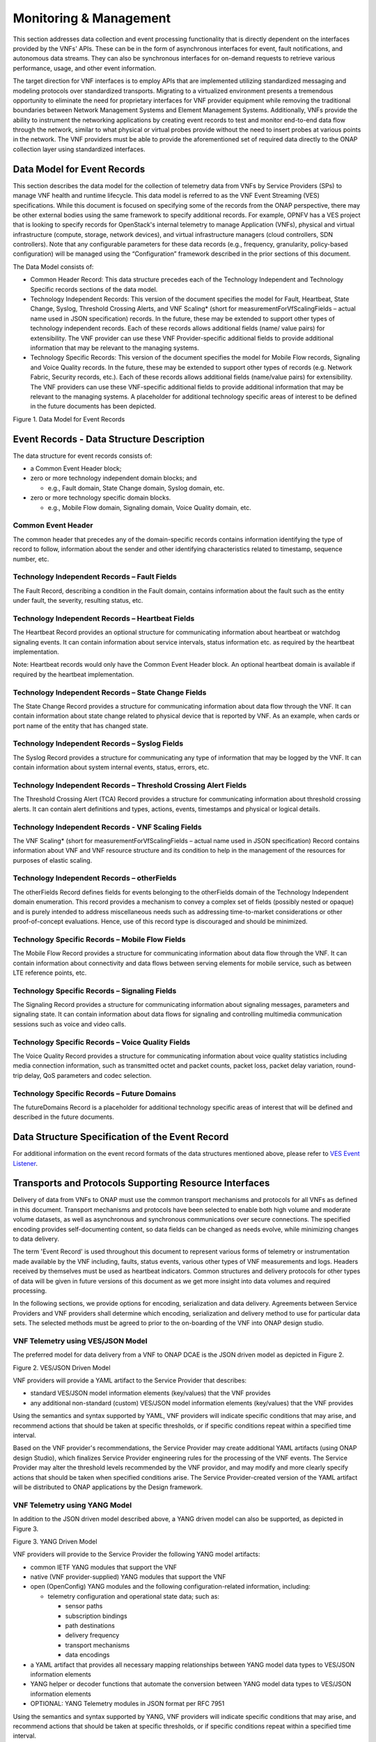 .. Modifications Copyright © 2017-2018 AT&T Intellectual Property.

.. Licensed under the Creative Commons License, Attribution 4.0 Intl.
   (the "License"); you may not use this documentation except in compliance
   with the License. You may obtain a copy of the License at

.. https://creativecommons.org/licenses/by/4.0/

.. Unless required by applicable law or agreed to in writing, software
   distributed under the License is distributed on an "AS IS" BASIS,
   WITHOUT WARRANTIES OR CONDITIONS OF ANY KIND, either express or implied.
   See the License for the specific language governing permissions and
   limitations under the License.


Monitoring & Management
-----------------------

This section addresses data collection and event processing
functionality that is directly dependent on the interfaces
provided by the VNFs' APIs. These can be in the form of asynchronous
interfaces for event, fault notifications, and autonomous data streams.
They can also be synchronous interfaces for on-demand requests to
retrieve various performance, usage, and other event information.

The target direction for VNF interfaces is to employ APIs that are
implemented utilizing standardized messaging and modeling protocols
over standardized transports. Migrating to a virtualized environment
presents a tremendous opportunity to eliminate the need for proprietary
interfaces for VNF provider equipment while removing the traditional
boundaries between Network Management Systems and Element Management
Systems. Additionally, VNFs provide the ability to instrument the
networking applications by creating event records to test and monitor
end-to-end data flow through the network, similar to what physical or
virtual probes provide without the need to insert probes at various
points in the network. The VNF providers must be able to provide the
aforementioned set of required data directly to the ONAP collection
layer using standardized interfaces.

Data Model for Event Records
^^^^^^^^^^^^^^^^^^^^^^^^^^^^^^^^^^^^

This section describes the data model for the collection of telemetry
data from VNFs by Service Providers (SPs) to manage VNF health and
runtime lifecycle. This data model is referred to as the VNF Event
Streaming (VES) specifications. While this document is focused on
specifying some of the records from the ONAP perspective, there may
be other external bodies using the same framework to specify additional
records. For example, OPNFV has a VES project that is looking to specify
records for OpenStack's internal telemetry to manage Application (VNFs),
physical and virtual infrastructure (compute, storage, network devices),
and virtual infrastructure managers (cloud controllers, SDN controllers).
Note that any configurable parameters for these data records (e.g.,
frequency, granularity, policy-based configuration) will be managed
using the “Configuration” framework described in the prior sections
of this document.

The Data Model consists of:

-  Common Header Record: This data structure precedes each of the
   Technology Independent and Technology Specific records sections of
   the data model.

-  Technology Independent Records: This version of the document
   specifies the model for Fault, Heartbeat, State Change, Syslog,
   Threshold Crossing Alerts, and VNF Scaling* (short for
   measurementForVfScalingFields – actual name used in JSON
   specification) records. In the future, these may be extended to
   support other types of technology independent records. Each of
   these records allows additional fields (name/ value pairs) for
   extensibility. The VNF provider can use these VNF Provider-specific
   additional fields to provide additional information that may be
   relevant to the managing systems.

-  Technology Specific Records: This version of the document specifies
   the model for Mobile Flow records, Signaling and Voice Quality records.
   In the future, these may be extended to support other types of records
   (e.g. Network Fabric, Security records, etc.). Each of these records
   allows additional fields (name/value pairs) for extensibility. The VNF
   providers can use these VNF-specific additional fields to provide
   additional information that may be relevant to the managing systems.
   A placeholder for additional technology specific areas of interest to
   be defined in the future documents has been depicted.

|image0|

Figure 1. Data Model for Event Records

Event Records - Data Structure Description
^^^^^^^^^^^^^^^^^^^^^^^^^^^^^^^^^^^^^^^^^^^^^^

The data structure for event records consists of:

-  a Common Event Header block;

-  zero or more technology independent domain blocks; and

   -  e.g., Fault domain, State Change domain, Syslog domain, etc.

-  zero or more technology specific domain blocks.

   -  e.g., Mobile Flow domain, Signaling domain, Voice Quality domain,
      etc.

Common Event Header
~~~~~~~~~~~~~~~~~~~~~

The common header that precedes any of the domain-specific records contains
information identifying the type of record to follow, information about
the sender and other identifying characteristics related to timestamp,
sequence number, etc.

Technology Independent Records – Fault Fields
~~~~~~~~~~~~~~~~~~~~~~~~~~~~~~~~~~~~~~~~~~~~~~~~~~

The Fault Record, describing a condition in the Fault domain, contains
information about the fault such as the entity under fault, the
severity, resulting status, etc.

Technology Independent Records – Heartbeat Fields
~~~~~~~~~~~~~~~~~~~~~~~~~~~~~~~~~~~~~~~~~~~~~~~~~~~~~~~~

The Heartbeat Record provides an optional structure for communicating
information about heartbeat or watchdog signaling events.  It can
contain information about service intervals, status information etc.
as required by the heartbeat implementation.

Note: Heartbeat records would only have the Common Event Header block.
An optional heartbeat domain is available if required by the heartbeat
implementation.

Technology Independent Records – State Change Fields
~~~~~~~~~~~~~~~~~~~~~~~~~~~~~~~~~~~~~~~~~~~~~~~~~~~~~~~~~~

The State Change Record provides a structure for communicating information
about data flow through the VNF. It can contain information about state
change related to physical device that is reported by VNF. As an example,
when cards or port name of the entity that has changed state.

Technology Independent Records – Syslog Fields
~~~~~~~~~~~~~~~~~~~~~~~~~~~~~~~~~~~~~~~~~~~~~~~~~~~~~~~~~

The Syslog Record provides a structure for communicating any type of
information that may be logged by the VNF. It can contain information
about system internal events, status, errors, etc.

Technology Independent Records – Threshold Crossing Alert Fields
~~~~~~~~~~~~~~~~~~~~~~~~~~~~~~~~~~~~~~~~~~~~~~~~~~~~~~~~~~~~~~~~~~~~~~

The Threshold Crossing Alert (TCA) Record provides a structure for
communicating information about threshold crossing alerts. It can
contain alert definitions and types, actions, events, timestamps
and physical or logical details.

Technology Independent Records - VNF Scaling Fields
~~~~~~~~~~~~~~~~~~~~~~~~~~~~~~~~~~~~~~~~~~~~~~~~~~~~~

The VNF Scaling\* (short for measurementForVfScalingFields –
actual name used in JSON specification) Record contains information
about VNF and VNF resource structure and its condition to help in
the management of the resources for purposes of elastic scaling.

Technology Independent Records – otherFields
~~~~~~~~~~~~~~~~~~~~~~~~~~~~~~~~~~~~~~~~~~~~~~~~~

The otherFields Record defines fields for events belonging to the
otherFields domain of the Technology Independent domain enumeration.
This record provides a mechanism to convey a complex set of fields
(possibly nested or opaque) and is purely intended to address
miscellaneous needs such as addressing time-to-market considerations
or other proof-of-concept evaluations. Hence, use of this record
type is discouraged and should be minimized.

Technology Specific Records – Mobile Flow Fields
~~~~~~~~~~~~~~~~~~~~~~~~~~~~~~~~~~~~~~~~~~~~~~~~~~~~~~

The Mobile Flow Record provides a structure for communicating
information about data flow through the VNF. It can contain
information about connectivity and data flows between serving
elements for mobile service, such as between LTE reference points, etc.

Technology Specific Records – Signaling Fields
~~~~~~~~~~~~~~~~~~~~~~~~~~~~~~~~~~~~~~~~~~~~~~~~~~~~~

The Signaling Record provides a structure for communicating information
about signaling messages, parameters and signaling state.  It can
contain information about data flows for signaling and controlling
multimedia communication sessions such as voice and video calls.

Technology Specific Records – Voice Quality Fields
~~~~~~~~~~~~~~~~~~~~~~~~~~~~~~~~~~~~~~~~~~~~~~~~~~~~~~~
The Voice Quality Record provides a structure for communicating information
about voice quality statistics including media connection information,
such as transmitted octet and packet counts, packet loss, packet delay
variation, round-trip delay, QoS parameters and codec selection.

Technology Specific Records – Future Domains
~~~~~~~~~~~~~~~~~~~~~~~~~~~~~~~~~~~~~~~~~~~~~~~~~~

The futureDomains Record is a placeholder for additional technology
specific areas of interest that will be defined and described
in the future documents.

Data Structure Specification of the Event Record
^^^^^^^^^^^^^^^^^^^^^^^^^^^^^^^^^^^^^^^^^^^^^^^^^^

For additional information on the event record formats of the data
structures mentioned above, please refer to `VES Event
Listener <https://onap.readthedocs.io/en/latest/submodules/vnfsdk/model.git/docs/files/VESEventListener.html>`__.

Transports and Protocols Supporting Resource Interfaces
^^^^^^^^^^^^^^^^^^^^^^^^^^^^^^^^^^^^^^^^^^^^^^^^^^^^^^^^

Delivery of data from VNFs to ONAP must use the common transport
mechanisms and protocols for all VNFs as defined in this document.
Transport mechanisms and protocols have been selected to enable both
high volume and moderate volume datasets, as well as asynchronous and
synchronous communications over secure connections. The specified
encoding provides self-documenting content, so data fields can be
changed as needs evolve, while minimizing changes to data delivery.

The term 'Event Record' is used throughout this document to represent
various forms of telemetry or instrumentation made available by the
VNF including, faults, status events, various other types of VNF
measurements and logs. Headers received by themselves must be used
as heartbeat indicators. Common structures and delivery protocols for
other types of data will be given in future versions of this document
as we get more insight into data volumes and required processing.

In the following sections, we provide options for encoding, serialization
and data delivery. Agreements between Service Providers and VNF providers
shall determine which encoding, serialization and delivery method to use
for particular data sets. The selected methods must be agreed to prior to
the on-boarding of the VNF into ONAP design studio.

VNF Telemetry using VES/JSON Model
~~~~~~~~~~~~~~~~~~~~~~~~~~~~~~~~~~

The preferred model for data delivery from a VNF to ONAP DCAE is
the JSON driven model as depicted in Figure 2.

|image1|

Figure 2. VES/JSON Driven Model

VNF providers will provide a YAML artifact to the Service Provider
that describes:

* standard VES/JSON model information elements (key/values) that
  the VNF provides
* any additional non-standard (custom) VES/JSON model information
  elements (key/values) that the VNF provides

Using the semantics and syntax supported by YAML, VNF providers
will indicate specific conditions that may arise, and recommend
actions that should be taken at specific thresholds, or if specific
conditions repeat within a specified time interval.

Based on the VNF provider's recommendations, the Service Provider may
create additional YAML artifacts (using ONAP design Studio), which
finalizes Service Provider engineering rules for the processing of
the VNF events.  The Service Provider may alter the threshold levels
recommended by the VNF providor, and may modify and more clearly
specify actions that should be taken when specified conditions arise.
The Service Provider-created version of the YAML artifact will be
distributed to ONAP applications by the Design framework.

VNF Telemetry using YANG Model
~~~~~~~~~~~~~~~~~~~~~~~~~~~~~~

In addition to the JSON driven model described above, a YANG
driven model can also be supported, as depicted in Figure 3.

|image2|

Figure 3. YANG Driven Model

VNF providers will provide to the Service Provider the following
YANG model artifacts:

* common IETF YANG modules that support the VNF
* native (VNF provider-supplied) YANG modules that support the VNF
* open (OpenConfig) YANG modules and the following
  configuration-related information, including:

  * telemetry configuration and operational state data; such as:

    * sensor paths
    * subscription bindings
    * path destinations
    * delivery frequency
    * transport mechanisms
    * data encodings

* a YAML artifact that provides all necessary mapping relationships
  between YANG model data types to VES/JSON information elements
* YANG helper or decoder functions that automate the conversion between
  YANG model data types to VES/JSON information elements
* OPTIONAL: YANG Telemetry modules in JSON format per RFC 7951

Using the semantics and syntax supported by YANG, VNF providers
will indicate specific conditions that may arise, and recommend
actions that should be taken at specific thresholds, or if specific
conditions repeat within a specified time interval.

Based on the VNF provider's recommendations, the Service Provider may
create additional YAML artifacts (using ONAP design Studio), which
finalizes Service Provider engineering rules for the processing of the
VNF events.  The Service Provider may alter the threshold levels recommended
by the VNF provider, and may modify and more clearly specify actions that
should be taken when specified conditions arise.  The Service
Provided-created version of the YAML will be distributed to ONAP
applications by the Design framework.

Note: While supporting the YANG model described above, we are still
leveraging the VES JSON based model in DCAE.  The purpose of the
diagram above is to illustrate the concept only and not to imply a
specific implementation.

VNF Telemetry using Google Protocol Buffers
~~~~~~~~~~~~~~~~~~~~~~~~~~~~~~~~~~~~~~~~~~~

In addition to the data delivery models described above, support for
delivery of VNF telemetry using Google Protocol Buffers (GPB) can
also be supported, as depicted in Figure 4.

VNF providers will provide to the Service Provider the additional
following artifacts to support the delivery of VNF telemetry to DCAE
via the open-source gRPC mechanism using Google's Protocol Buffers:

* the YANG model artifacts described in support of the
  "VNF Telemetry using YANG Model"
* valid definition file(s) for all GPB / KV-GPB encoded messages
* valid definition file(s) for all gRPC services
* gRPC method parameters and return types specified as Protocol
  Buffers messages

|image3|

Figure 4. Protocol Buffers Driven Model

Note: if Google Protocol Buffers are employed for delivery of VNF
telemetry, Key-Value Google Protocol Buffers (KV-GPB) is the
preferred serialization method.  Details of specifications and
versioning corresponding to a release can be found at:
`VES Event Listener <https://onap.readthedocs.io/en/latest/submodules/vnfsdk/model.git/docs/files/VESEventListener.html>`__.

Note: While supporting the VNF telemetry delivery approach described above,
we are still leveraging the VES JSON based model in DCAE.  The purpose of
the diagram above is to illustrate the concept only and not to imply a
specific implementation.

Monitoring & Management Requirements
^^^^^^^^^^^^^^^^^^^^^^^^^^^^^^^^^^^^^^^^^^^^^^^^

VNF telemetry via standardized interface
~~~~~~~~~~~~~~~~~~~~~~~~~~~~~~~~~~~~~~~~~~~


.. req::
    :id: R-51910
    :target: XNF
    :keyword: MUST

    The xNF **MUST** provide all telemetry (e.g., fault event
    records, syslog records, performance records etc.) to ONAP using the
    model, format and mechanisms described in this section.

Encoding and Serialization
~~~~~~~~~~~~~~~~~~~~~~~~~~~

Content delivered from VNFs to ONAP is to be encoded and serialized using JSON:

JSON
~~~~~~~~~~~~~~~~~~


.. req::
    :id: R-19624
    :target: XNF
    :keyword: MUST

    The xNF **MUST** encode and serialize content delivered to
    ONAP using JSON (RFC 7159) plain text format. High-volume data
    is to be encoded and serialized using `Avro <http://avro.apache.org/>`_,
    where the Avro [#7.4.1]_ data format are described using JSON.

    Note:

        - JSON plain text format is preferred for moderate volume data sets
          (option 1), as JSON has the advantage of having well-understood simple
          processing and being human-readable without additional decoding. Examples
          of moderate volume data sets include the fault alarms and performance
          alerts, heartbeat messages, measurements used for xNF scaling and syslogs.
        - Binary format using Avro is preferred for high volume data sets
          (option 2) such as mobility flow measurements and other high-volume
          streaming events (such as mobility signaling events or SIP signaling)
          or bulk data, as this will significantly reduce the volume of data
          to be transmitted. As of the date of this document, all events are
          reported using plain text JSON and REST.
        - Avro content is self-documented, using a JSON schema. The JSON schema is
          delivered along with the data content
          (http://avro.apache.org/docs/current/ ). This means the presence and
          position of data fields can be recognized automatically, as well as the
          data format, definition and other attributes. Avro content can be
          serialized as JSON tagged text or as binary. In binary format, the
          JSON schema is included as a separate data block, so the content is
          not tagged, further compressing the volume. For streaming data, Avro
          will read the schema when the stream is established and apply the
          schema to the received content.

In addition to the preferred method (JSON), content can be delivered
from xNFs to ONAP can be encoded and serialized using Google Protocol
Buffers (GPB).

KV-GPB/GPB
~~~~~~~~~~~~~~~~~~

Telemetry data delivered using Google Protocol Buffers v3 (proto3)
can be serialized in one of the following methods:

* Key-value Google Protocol Buffers (KV-GPB) is also known as
  self-describing GPB:

  * keys are strings that correspond to the path of the system
    resources for the VNF being monitored.
  * values correspond to integers or strings that identify the
    operational state of the VNF resource, such a statistics counters
    and the state of a VNF resource.

* VNF providers must supply valid KV-GPB definition file(s) to allow
  for the decoding of all KV-GPB encoded telemetry messages.

* Native Google Protocol Buffers (GPB) is also known as compact GPB:

  * keys are represented as integers pointing to the system resources for
    the VNF being monitored.
  * values correspond to integers or strings that identify the operational
    state of the VNF resource, such a statistics counters and the state
    of a VNF resource.

* Google Protocol Buffers (GPB) requires metadata in the form of .proto
  files. VNF providers must supply the necessary GPB .proto files such that
  GPB telemetry messages can be encoded and decoded.

* In the future, we may consider support for other types of
  encoding & serialization methods based on industry demand.


Reporting Frequency
~~~~~~~~~~~~~~~~~~~~~

.. req::
    :id: R-98191
    :target: XNF
    :keyword: MUST

    The xNF **MUST** vary the frequency that asynchronous data
    is delivered based on the content and how data may be aggregated or
    grouped together.

        Note:

        - For example, alarms and alerts are expected to be delivered as
          soon as they appear. In contrast, other content, such as performance
          measurements, KPIs or reported network signaling may have various
          ways of packaging and delivering content. Some content should be
          streamed immediately; or content may be monitored over a time
          interval, then packaged as collection of records and delivered
          as block; or data may be collected until a package of a certain
          size has been collected; or content may be summarized statistically
          over a time interval, or computed as a KPI, with the summary or KPI
          being delivered.
        - We expect the reporting frequency to be configurable depending on
          the virtual network functions needs for management. For example,
          Service Provider may choose to vary the frequency of collection
          between normal and trouble-shooting scenarios.
        - Decisions about the frequency of data reporting will affect
          the size of delivered data sets, recommended delivery method,
          and how the data will be interpreted by ONAP. These considerations
          should not affect deserialization and decoding of the data, which
          will be guided by the accompanying JSON schema or GPB definition
          files.

Addressing and Delivery Protocol
~~~~~~~~~~~~~~~~~~~~~~~~~~~~~~~~~~~

ONAP destinations can be addressed by URLs for RESTful data PUT. Future
data sets may also be addressed by host name and port number for TCP
streaming, or by host name and landing zone directory for SFTP transfer
of bulk files.

.. req::
    :id: R-88482
    :target: XNF
    :keyword: SHOULD

    The xNF **SHOULD** use REST using HTTPS delivery of plain
    text JSON for moderate sized asynchronous data sets, and for high
    volume data sets when feasible.

.. req::
    :id: R-84879
    :target: XNF
    :keyword: MUST

    The xNF **MUST** have the capability of maintaining a primary
    and backup DNS name (URL) for connecting to ONAP collectors, with the
    ability to switch between addresses based on conditions defined by policy
    such as time-outs, and buffering to store messages until they can be
    delivered. At its discretion, the service provider may choose to populate
    only one collector address for a xNF. In this case, the network will
    promptly resolve connectivity problems caused by a collector or network
    failure transparently to the xNF.

.. req::
    :id: R-81777
    :target: XNF
    :keyword: MUST

    The xNF **MUST** be configured with initial address(es) to use
    at deployment time. Subsequently, address(es) may be changed through
    ONAP-defined policies delivered from ONAP to the xNF using PUTs to a
    RESTful API, in the same manner that other controls over data reporting
    will be controlled by policy.

.. req::
    :id: R-08312
    :target: XNF
    :keyword: MAY

    The xNF **MAY** use another option which is expected to include REST
    delivery of binary encoded data sets.

.. req::
    :id: R-79412
    :target: XNF
    :keyword: MAY

    The xNF **MAY** use another option which is expected to include TCP
    for high volume streaming asynchronous data sets and for other high volume
    data sets. TCP delivery can be used for either JSON or binary encoded data
    sets.

.. req::
    :id: R-01033
    :target: XNF
    :keyword: MAY

    The xNF **MAY** use another option which is expected to include SFTP
    for asynchronous bulk files, such as bulk files that contain large volumes
    of data collected over a long time interval or data collected across many
    xNFs. (Preferred is to reorganize the data into more frequent or more focused
    data sets, and deliver these by REST or TCP as appropriate.)

.. req::
    :id: R-63229
    :target: XNF
    :keyword: MAY

    The xNF **MAY** use another option which is expected to include REST
    for synchronous data, using RESTCONF (e.g., for xNF state polling).

.. req::
    :id: R-03070
    :target: XNF
    :keyword: MUST

    The xNF **MUST**, by ONAP Policy, provide the ONAP addresses
    as data destinations for each xNF, and may be changed by Policy while
    the xNF is in operation. We expect the xNF to be capable of redirecting
    traffic to changed destinations with no loss of data, for example from
    one REST URL to another, or from one TCP host and port to another.

Asynchronous and Synchronous Data Delivery
~~~~~~~~~~~~~~~~~~~~~~~~~~~~~~~~~~~~~~~~~~~~

.. req::
    :id: R-06924
    :target: XNF
    :keyword: MUST

    The xNF **MUST** deliver asynchronous data as data becomes
    available, or according to the configured frequency.

.. req::
    :id: R-73285
    :target: XNF
    :keyword: MUST

    The xNF **MUST** must encode, address and deliver the data
    as described in the previous paragraphs.

.. req::
    :id: R-42140
    :target: XNF
    :keyword: MUST

    The xNF **MUST** respond to data requests from ONAP as soon
    as those requests are received, as a synchronous response.

.. req::
    :id: R-34660
    :target: XNF
    :keyword: MUST

    The xNF **MUST** use the RESTCONF/NETCONF framework used by
    the ONAP configuration subsystem for synchronous communication.

.. req::
    :id: R-86586
    :target: XNF
    :keyword: MUST

    The xNF **MUST** use the YANG configuration models and RESTCONF
    [RFC8040] (https://tools.ietf.org/html/rfc8040).

.. req::
    :id: R-11240
    :target: XNF
    :keyword: MUST

    The xNF **MUST** respond with content encoded in JSON, as
    described in the RESTCONF specification. This way the encoding of a
    synchronous communication will be consistent with Avro.

.. req::
    :id: R-70266
    :target: XNF
    :keyword: MUST

    The xNF **MUST** respond to an ONAP request to deliver the
    current data for any of the record types defined in
    `Event Records - Data Structure Description`_ by returning the requested
    record, populated with the current field values. (Currently the defined
    record types include fault fields, mobile flow fields, measurements for
    xNF scaling fields, and syslog fields. Other record types will be added
    in the future as they become standardized and are made available.)

.. req::
    :id: R-46290
    :target: XNF
    :keyword: MUST

    The xNF **MUST** respond to an ONAP request to deliver granular
    data on device or subsystem status or performance, referencing the YANG
    configuration model for the xNF by returning the requested data elements.

.. req::
    :id: R-43327
    :target: XNF
    :keyword: SHOULD

    The xNF **SHOULD** use `Modeling JSON text with YANG
    <https://tools.ietf.org/html/rfc7951>`_, If YANG models need to be
    translated to and from JSON{RFC7951]. YANG configuration and content can
    be represented via JSON, consistent with Avro, as described in "Encoding
    and Serialization" section.

Security
~~~~~~~~~~

.. req::
    :id: R-42366
    :target: XNF
    :keyword: MUST

    The xNF **MUST** support secure connections and transports such as
    Transport Layer Security (TLS) protocol
    [`RFC5246 <https://tools.ietf.org/html/rfc5246>`_] and should adhere to
    the best current practices outlined in
    `RFC7525 <https://tools.ietf.org/html/rfc7525>`_.

.. req::
    :id: R-44290
    :target: XNF
    :keyword: MUST

    The xNF **MUST** control access to ONAP and to xNFs, and creation
    of connections, through secure credentials, log-on and exchange mechanisms.

.. req::
    :id: R-47597
    :target: XNF
    :keyword: MUST

    The xNF **MUST** carry data in motion only over secure connections.

.. req::
    :id: R-68165
    :target: XNF
    :keyword: MUST

    The xNF **MUST** encrypt any content containing Sensitive Personal
    Information (SPI) or certain proprietary data, in addition to applying the
    regular procedures for securing access and delivery.

Bulk Performance Measurement
~~~~~~~~~~

.. req::
    :id: R-841740
    :target: XNF
    :keyword: SHOULD
    :introduced: casablanca
    :impacts: dcae, dmaap

    The xNF **SHOULD** support FileReady VES event for event-driven bulk transfer
    of monitoring data.


.. req::
    :id: R-440220
    :target: XNF
    :keyword: SHOULD
    :introduced: casablanca
    :impacts: dcae, dmaap

    The xNF **SHOULD** support File transferring protocol, such as FTPES or SFTP,
    when supporting the event-driven bulk transfer of monitoring data.

.. req::
    :id: R-xxxxxx
    :target: XNF
    :keyword: SHOULD
    :introduced: casablanca
    :impacts: dcae, dmaap

    The xNF **SHOULD** support the data schema defined in 3GPP TS 32.435, when
    supporting the event-driven bulk transfer of monitoring data.

.. [#7.4.1]
   This option is not currently supported in ONAP and it is currently
   under consideration.

.. |image0| image:: ../Data_Model_For_Event_Records.png
      :width: 7in
      :height: 8in

.. |image1| image:: ../VES_JSON_Driven_Model.png
      :width: 5in
      :height: 3in

.. |image2| image:: ../YANG_Driven_Model.png
      :width: 5in
      :height: 3in

.. |image3| image:: ../Protocol_Buffers_Driven_Model.png
      :width: 4.74in
      :height: 3.3in
